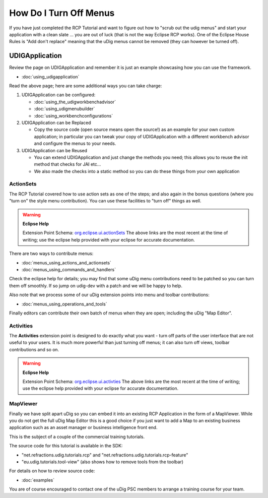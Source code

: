 How Do I Turn Off Menus
#######################

If you have just completed the RCP Tutorial and want to figure out how to "scrub out the udig menus"
and start your application with a clean slate ... you are out of luck (that is not the way Eclipse
RCP works). One of the Eclipse House Rules is "Add don't replace" meaning that the uDig menus cannot
be removed (they can however be turned off).

UDIGApplication
===============

Review the page on UDIGApplication and remember it is just an example showcasing how you can use the
framework.

* :doc:`using_udigapplication`


Read the above page; here are some additional ways you can take charge:

#. UDIGApplication can be configured:

   * :doc:`using_the_udigworkbenchadvisor`

   * :doc:`using_udigmenubuilder`

   * :doc:`using_workbenchconfigurations`


#. UDIGApplication can be Replaced

   -  Copy the source code (open source means open the source!) as an example for your own custom
      application; in particular you can tweak your copy of UDIGApplication with a different
      workbench advisor and configure the menus to your needs.

#. UDIGApplication can be Reused

   -  You can extend UDIGApplication and just change the methods you need; this allows you to reuse
      the init method that checks for JAI etc...
   -  We also made the checks into a static method so you can do these things from your own
      application

ActionSets
----------

The RCP Tutorial covered how to use action sets as one of the steps; and also again in the bonus
questions (where you "turn on" the style menu contribution). You can use these facilities to "turn
off" things as well.

.. warning::
   **Eclipse Help**

   Extension Point Schema: `org.eclipse.ui.actionSets <http://help.eclipse.org/indigo/topic/org.eclipse.platform.doc.isv/reference/extension-points/org_eclipse_ui_actionSets.html>`_
   The above links are the most recent at the time of writing; use the eclipse help provided with your 
   eclipse for accurate documentation.

There are two ways to contribute menus:

* :doc:`menus_using_actions_and_actionsets`

* :doc:`menus_using_commands_and_handlers`


Check the eclipse help for details; you may find that some uDig menu contributions need to be
patched so you can turn them off smoothly. If so jump on udig-dev with a patch and we will be
happy to help.

Also note that we process some of our uDig extension points into menu and toolbar contributions:

* :doc:`menus_using_operations_and_tools`


Finally editors can contribute their own batch of menus when they are open; including the uDig "Map
Editor".

Activities
----------

The **Activities** extension point is designed to do exactly what you want - turn off parts of the
user interface that are not useful to your users. It is much more powerful than just turning off
menus; it can also turn off views, toolbar contributions and so on.

.. warning::
   **Eclipse Help**

   Extension Point Schema: `org.eclipse.ui.activties <http://help.eclipse.org/indigo/topic/org.eclipse.platform.doc.isv/reference/extension-points/org_eclipse_ui_activities.html>`_
   The above links are the most recent at the time of writing; use the eclipse help provided with 
   your eclipse for accurate documentation.

MapViewer
---------

Finally we have split apart uDig so you can embed it into an existing RCP Application in the form of
a MapViewer. While you do not get the full uDig Map Editor this is a good choice if you just want to
add a Map to an existing business application such as an asset manager or business intelligence
front end.

This is the subject of a couple of the commercial training tutorials.

The source code for this tutorial is available in the SDK:

-  "net.refractions.udig.tutorials.rcp" and "net.refractions.udig.tutorials.rcp-feature"
-  "eu.udig.tutorials.tool-view" (also shows how to remove tools from the toolbar)

For details on how to review source code:

* :doc:`examples`


You are of course encouraged to contact one of the uDig PSC members to arrange a training course for
your team.
